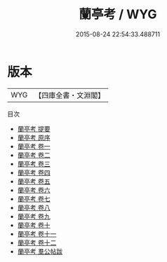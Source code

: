 #+TITLE: 蘭亭考 / WYG
#+DATE: 2015-08-24 22:54:33.488711
* 版本
 |       WYG|【四庫全書・文淵閣】|
目次
 - [[file:KR2n0022_000.txt::000-1a][蘭亭考 提要]]
 - [[file:KR2n0022_000.txt::000-5a][蘭亭考 原序]]
 - [[file:KR2n0022_001.txt::001-1a][蘭亭考 卷一]]
 - [[file:KR2n0022_002.txt::002-1a][蘭亭考 卷二]]
 - [[file:KR2n0022_003.txt::003-1a][蘭亭考 卷三]]
 - [[file:KR2n0022_004.txt::004-1a][蘭亭考 卷四]]
 - [[file:KR2n0022_005.txt::005-1a][蘭亭考 卷五]]
 - [[file:KR2n0022_006.txt::006-1a][蘭亭考 卷六]]
 - [[file:KR2n0022_007.txt::007-1a][蘭亭考 卷七]]
 - [[file:KR2n0022_008.txt::008-1a][蘭亭考 卷八]]
 - [[file:KR2n0022_009.txt::009-1a][蘭亭考 卷九]]
 - [[file:KR2n0022_010.txt::010-1a][蘭亭考 卷十]]
 - [[file:KR2n0022_011.txt::011-1a][蘭亭考 卷十一]]
 - [[file:KR2n0022_012.txt::012-1a][蘭亭考 卷十二]]
 - [[file:KR2n0022_013.txt::013-1a][蘭亭考 羣公帖跋]]
